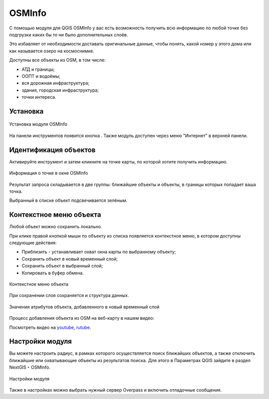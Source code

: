 .. sectionauthor:: Юлия Григоренко <grigorenko.j@gmail.com>

.. _osminfo:

OSMInfo
=========================

С помощью модуля для QGIS OSMInfo у вас есть возможность получить всю информацию по любой точке без подгрузки каких бы то ни было дополнительных слоёв.

Это избавляет от необходимости доставать оригинальные данные, чтобы понять, какой номер у этого дома или как называется озеро на космоснимке.

Доступны все объекты из OSM, в том числе:

* АТД и границы;
* ООПТ и водоёмы;
* вся дорожная инфраструктура;
* здания, городская инфраструктура;
* точки интереса.

.. _osminfo_install:

Установка
----------

.. figure:: _static/osminfo_plugin_install_ru.png
   :name: osminfo_plugin_install_pic
   :align: center
   :width: 18cm
   
   Установка модуля OSMInfo

На панели инструментов появится кнопка |button_osminfo|. Также модуль доступен через меню "Интернет" в верхней панели.

.. |button_osminfo| image:: _static/button_osminfo.png

.. _osminfo_identify:

Идентификация объектов
-----------------------

Активируйте инструмент |button_osminfo| и затем кликните на точке карты, по которой хотите получить информацию.

.. figure:: _static/osminfo_plugin_result_ru.png
   :name: osminfo_plugin_result_pic
   :align: center
   :width: 22cm
   
   Информация о точке в окне OSMInfo

Результат запроса складывается в две группы: ближайшие объекты и объекты, в границы которых попадает ваша точка.

Выбранный в списке объект подсвечивается зелёным.

.. _osminfo_context:

Контекстное меню объекта
-------------------------

Любой объект можно сохранить локально.

При клике правой кнопкой мыши по объекту из списка появляется контекстное меню, в котором доступны следующие действия:

* Приблизить - устанавливает охват окна карты по выбранному объекту;
* Сохранить объект в новый временный слой;
* Сохранить объект в выбранный слой;
* Копировать в буфер обмена.

.. figure:: _static/osminfo_plugin_context_ru_2.png
   :name: osminfo_plugin_context_pic
   :align: center
   :width: 22cm
   
   Контекстное меню объекта

При сохранении слоя сохраняется и структура данных.

.. figure:: _static/osminfo_plugin_newlayer_ru.png
   :name: osminfo_plugin_newlayer_pic
   :align: center
   :width: 22cm
   
   Значения атрибутов объекта, добавленного в новый временный слой

Процесс добавления объекта из OSM на веб-карту в нашем видео:

.. raw:: html

   <iframe width="560" height="315" src="https://rutube.ru/play/embed/5b0a57611a033d523fdd3887e9cf808b/" frameBorder="0" allow="clipboard-write; autoplay" webkitAllowFullScreen mozallowfullscreen allowFullScreen></iframe>

Посмотреть видео на `youtube <https://youtu.be/TOXhKjWKs-o>`_, `rutube <https://rutube.ru/video/5b0a57611a033d523fdd3887e9cf808b/>`_.

.. _osminfo_settings:

Настройки модуля
-----------------

Вы можете настроить радиус, в рамках которого осуществляется поиск ближайших объектов, а также отключить ближайшие или охватывающие объекты из результатов поиска. Для этого в Параметрах QGIS зайдите в раздел NextGIS ‣ OSMInfo.

.. figure:: _static/osminfo_plugin_settings_ru.png
   :name: osminfo_plugin_settings_pic
   :align: center
   :width: 18cm

   Настройки модуля

Также в настройках можно выбрать нужный сервер Overpass и включить отладочные сообщения.
